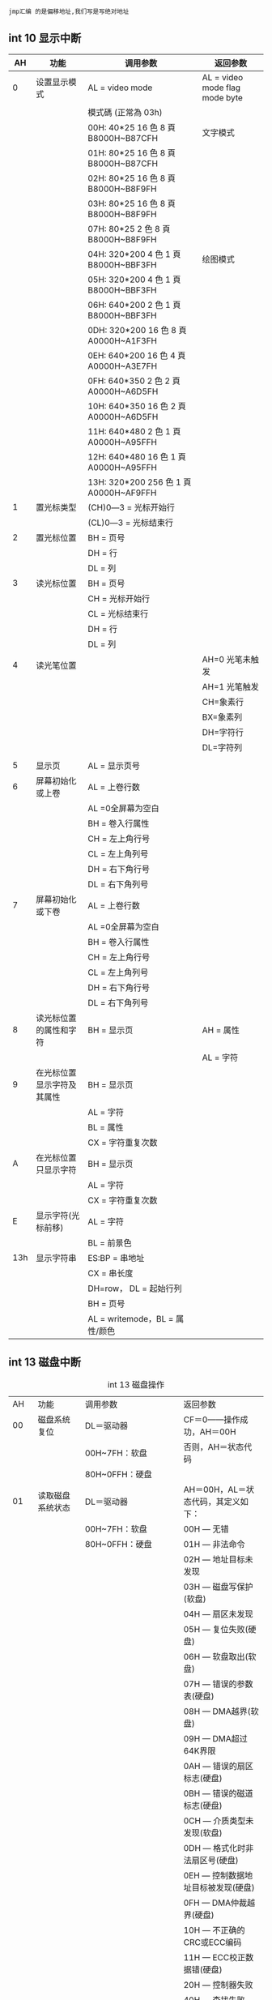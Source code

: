 : jmp汇编 的是偏移地址,我们写是写绝对地址
#+TITTLE: int中断
**  int 10 显示中断
#+CAPTION: 
|  AH | 功能                       | 调用参数                               | 返回参数                        |
|-----+----------------------------+----------------------------------------+---------------------------------|
|   0 | 设置显示模式               | AL = video mode                        | AL = video mode flag  mode byte |
|     |                            | 模式碼 (正常為 03h)                    |                                 |
|     |                            | 00H: 40*25 16 色 8 頁 B8000H~B87CFH    | 文字模式                        |
|     |                            | 01H: 80*25 16 色 8 頁 B8000H~B87CFH    |                                 |
|     |                            | 02H: 80*25 16 色 8 頁 B8000H~B8F9FH    |                                 |
|     |                            | 03H: 80*25 16 色 8 頁 B8000H~B8F9FH    |                                 |
|     |                            | 07H: 80*25 2 色 8 頁 B8000H~B8F9FH     |                                 |
|     |                            | 04H: 320*200 4 色 1 頁 B8000H~BBF3FH   | 绘图模式                        |
|     |                            | 05H: 320*200 4 色 1 頁 B8000H~BBF3FH   |                                 |
|     |                            | 06H: 640*200 2 色 1 頁 B8000H~BBF3FH   |                                 |
|     |                            | 0DH: 320*200 16 色 8 頁 A0000H~A1F3FH  |                                 |
|     |                            | 0EH: 640*200 16 色 4 頁 A0000H~A3E7FH  |                                 |
|     |                            | 0FH: 640*350 2 色 2 頁 A0000H~A6D5FH   |                                 |
|     |                            | 10H: 640*350 16 色 2 頁 A0000H~A6D5FH  |                                 |
|     |                            | 11H: 640*480 2 色 1 頁 A0000H~A95FFH   |                                 |
|     |                            | 12H: 640*480 16 色 1 頁 A0000H~A95FFH  |                                 |
|     |                            | 13H: 320*200 256 色 1 頁 A0000H~AF9FFH |                                 |
|   1 | 置光标类型                 | (CH)0―3 = 光标开始行                  |                                 |
|     |                            | (CL)0―3 = 光标结束行                  |                                 |
|   2 | 置光标位置                 | BH = 页号                              |                                 |
|     |                            | DH = 行                                |                                 |
|     |                            | DL = 列                                |                                 |
|   3 | 读光标位置                 | BH = 页号                              |                                 |
|     |                            | CH = 光标开始行                        |                                 |
|     |                            | CL = 光标结束行                        |                                 |
|     |                            | DH = 行                                |                                 |
|     |                            | DL = 列                                |                                 |
|   4 | 读光笔位置                 |                                        | AH=0 光笔未触发                 |
|     |                            |                                        | AH=1 光笔触发                   |
|     |                            |                                        | CH=象素行                       |
|     |                            |                                        | BX=象素列                       |
|     |                            |                                        | DH=字符行                       |
|     |                            |                                        | DL=字符列                       |
|     |                            |                                        |                                 |
|   5 | 显示页                     | AL = 显示页号                          |                                 |
|   6 | 屏幕初始化或上卷           | AL = 上卷行数                          |                                 |
|     |                            | AL =0全屏幕为空白                      |                                 |
|     |                            | BH = 卷入行属性                        |                                 |
|     |                            | CH = 左上角行号                        |                                 |
|     |                            | CL = 左上角列号                        |                                 |
|     |                            | DH = 右下角行号                        |                                 |
|     |                            | DL = 右下角列号                        |                                 |
|   7 | 屏幕初始化或下卷           | AL = 上卷行数                          |                                 |
|     |                            | AL =0全屏幕为空白                      |                                 |
|     |                            | BH = 卷入行属性                        |                                 |
|     |                            | CH = 左上角行号                        |                                 |
|     |                            | CL = 左上角列号                        |                                 |
|     |                            | DH = 右下角行号                        |                                 |
|     |                            | DL = 右下角列号                        |                                 |
|   8 | 读光标位置的属性和字符     | BH = 显示页                            | AH = 属性                       |
|     |                            |                                        | AL = 字符                       |
|   9 | 在光标位置显示字符及其属性 | BH = 显示页                            |                                 |
|     |                            | AL = 字符                              |                                 |
|     |                            | BL = 属性                              |                                 |
|     |                            | CX = 字符重复次数                      |                                 |
|   A | 在光标位置只显示字符       | BH = 显示页                            |                                 |
|     |                            | AL = 字符                              |                                 |
|     |                            | CX = 字符重复次数                      |                                 |
|   E | 显示字符(光标前移)         | AL = 字符                              |                                 |
|     |                            | BL = 前景色                            |                                 |
| 13h | 显示字符串                 | ES:BP = 串地址                         |                                 |
|     |                            | CX = 串长度                            |                                 |
|     |                            | DH=row， DL = 起始行列                 |                                 |
|     |                            | BH = 页号                              |                                 |
|     |                            | AL = writemode，BL = 属性/颜色         |                                 |

** int 13 磁盘中断
#+CAPTION:  int 13 磁盘操作
| AH  | 功能                  | 调用参数                                  | 返回参数                                     |
| 00  | 磁盘系统复位          | DL＝驱动器                                | CF＝0——操作成功，AH＝00H                     |
|     |                       | 00H~7FH：软盘                             | 否则，AH＝状态代码                           |
|     |                       | 80H~0FFH：硬盘                            |                                              |
| 01  | 读取磁盘系统状态      | DL＝驱动器                                | AH＝00H，AL＝状态代码，其定义如下：          |
|     |                       | 00H~7FH：软盘                             | 00H — 无错                                   |
|     |                       | 80H~0FFH：硬盘                            | 01H — 非法命令                               |
|     |                       |                                           | 02H — 地址目标未发现                         |
|     |                       |                                           | 03H — 磁盘写保护(软盘)                       |
|     |                       |                                           | 04H — 扇区未发现                             |
|     |                       |                                           | 05H — 复位失败(硬盘)                         |
|     |                       |                                           | 06H — 软盘取出(软盘)                         |
|     |                       |                                           | 07H — 错误的参数表(硬盘)                     |
|     |                       |                                           | 08H — DMA越界(软盘)                          |
|     |                       |                                           | 09H — DMA超过64K界限                         |
|     |                       |                                           | 0AH — 错误的扇区标志(硬盘)                   |
|     |                       |                                           | 0BH — 错误的磁道标志(硬盘)                   |
|     |                       |                                           | 0CH — 介质类型未发现(软盘)                   |
|     |                       |                                           | 0DH — 格式化时非法扇区号(硬盘)               |
|     |                       |                                           | 0EH — 控制数据地址目标被发现(硬盘)           |
|     |                       |                                           | 0FH — DMA仲裁越界(硬盘)                      |
|     |                       |                                           | 10H — 不正确的CRC或ECC编码                   |
|     |                       |                                           | 11H — ECC校正数据错(硬盘)                    |
|     |                       |                                           | 20H — 控制器失败                             |
|     |                       |                                           | 40H — 查找失败                               |
|     |                       |                                           | 80H — 磁盘超时(未响应)                       |
|     |                       |                                           | AAH — 驱动器未准备好(硬盘)                   |
|     |                       |                                           | BBH — 未定义的错误(硬盘)                     |
|     |                       |                                           | CCH — 写错误(硬盘)                           |
|     |                       |                                           | E0H — 状态寄存器错(硬盘)                     |
|     |                       |                                           | FFH — 检测操作失败(硬盘)                     |
| 02H | 读扇区                | AL＝扇区数                                | CF＝0——操作成功，AH＝00H，AL＝传输的扇区数   |
|     |                       | CH＝柱面                                  | 否则，AH＝状态代码，参见功能号01H中的说明    |
|     |                       | CL＝扇区                                  |                                              |
|     |                       | DH＝磁头                                  |                                              |
|     |                       | DL＝驱动器，00H~7FH：软盘；80H~0FFH：硬盘 | (#驱动器,相当于哪块磁盘)        |
|     |                       | ES:BX＝缓冲区的地址                       |                                              |
| 03H | 写扇区                | AL＝扇区数                                | CF＝0——操作成功，AH＝00H，AL＝传输的扇区数   |
|     |                       | CH＝柱面                                  | 否则，AH＝状态代码                           |
|     |                       | CL＝扇区                                  |                                              |
|     |                       | DH＝磁头                                  |                                              |
|     |                       | DL＝驱动器，00H~7FH：软盘；80H~0FFH：硬盘 |                                              |
|     |                       | ES:BX＝缓冲区的地址                       |                                              |
| 04H | 检验扇区              | AH＝04H                                   | CF＝0——操作成功，AH＝00H，AL＝被检验的扇区数 |
|     |                       | AL＝扇区数                                | 否则，AH＝状态代码                           |
|     |                       | CH＝柱面                                  |                                              |
|     |                       | CL＝扇区                                  |                                              |
|     |                       | DH＝磁头                                  |                                              |
|     |                       | DL＝驱动器，00H~7FH：软盘；80H~0FFH：硬盘 |                                              |
|     |                       | ES:BX＝缓冲区的地址                       |                                              |
| 05H | 格式化磁道            | AL＝交替(Interleave)                      | CF＝0——操作成功，AH＝00H                     |
|     |                       | CH＝柱面                                  | 否则，AH＝状态代码                           |
|     |                       | DH＝磁头                                  |                                              |
|     |                       | DL＝驱动器，00H~7FH：软盘；80H~0FFH：硬盘 |                                              |
|     |                       | ES:BX＝地址域列表的地址                   |                                              |
| 06H | 格式化坏磁道          | AL＝交替                                  | CF＝0——操作成功，AH＝00H                     |
|     |                       | CH＝柱面                                  | 否则，AH＝状态代码，参见功能号01H中的说明    |
|     |                       | DH＝磁头                                  |                                              |
|     |                       | DL＝80H~0FFH：硬盘                        |                                              |
|     |                       | ES:BX＝地址域列表的地址                   |                                              |
| 07H | 格式化驱动器          | AL＝交替                                  | CF＝0——操作成功，AH＝00H                     |
|     |                       | CH＝柱面                                  | 否则，AH＝状态代码，参见功能号01H中的说明    |
|     |                       | DL＝80H~0FFH：硬盘                        |                                              |
| 08H | 读取驱动器参数        | DL＝驱动器，00H~7FH：软盘；80H~0FFH：硬盘 | CF＝1——操作失败，AH＝状态代码                |
|     |                       |                                           | 否则， BL＝01H — 360K                        |
|     |                       |                                           | ＝02H — 1.2M                                 |
|     |                       |                                           | ＝03H — 720K                                 |
|     |                       |                                           | ＝04H — 1.44M                                |
|     |                       |                                           | CH＝柱面数的低8位                            |
|     |                       |                                           | CL的位7-6＝柱面数的高2位                     |
|     |                       |                                           | CL的位5-0＝扇区数                            |
|     |                       |                                           | DH＝磁头数                                   |
|     |                       |                                           | DL＝驱动器数                                 |
|     |                       |                                           | ES:DI＝磁盘驱动器参数表地址                  |
| 09H | 初始化硬盘参数        | DL＝80H~0FFH：硬盘                        | CF＝0——操作成功，AH＝00H否则                 |
|     |                       |                                           | AH＝状态代码，参见功能号01H中的说明          |
| 0AH | 读长扇区, 每个扇区    | AL＝扇区数                                |                                              |
|     | 随带四个字节的ECC编码 | CH＝柱面                                  | CF＝0——操作成功，AH＝00H，AL＝传输的扇区数   |
|     |                       | CL＝扇区                                  | 否则，AH＝状态代码，参见功能号01H中的说明    |
|     |                       | DH＝磁头                                  |                                              |
|     |                       | DL＝80H~0FFH：硬盘                        |                                              |
|     |                       | ES:BX＝缓冲区的地址                       |                                              |
| 0BH | 写长扇区，每个扇区随  | AL＝扇区数                                | CF＝0——操作成功，AH＝00H，AL＝传输的扇区数   |
|     | 带四个字节的ECC编码   | CH＝柱面                                  | 否则，AH＝状态代码，参见功能号01H中的说明    |
|     |                       | CL＝扇区                                  |                                              |
|     |                       | DH＝磁头                                  |                                              |
|     |                       | DL＝80H~0FFH：硬盘                        |                                              |
|     |                       | ES:BX＝缓冲区的地址                       |                                              |
| 0CH | 查寻                  | CL(7-6位)＝柱面的高2位                    | CF＝0——操作成功，AH＝00H，                   |
|     |                       | DH＝磁头                                  | 否则，AH＝状态代码，参见功能号01H中的说明    |
|     |                       | DL＝80H~0FFH：硬盘                        |                                              |
| 0DH | 硬盘系统复位          | DL＝80H~0FFH：硬盘                        | CF＝0——操作成功，AH＝00H，                   |
| 0EH | 读扇区缓冲区          | ES:BX＝缓冲区的地址                       | 出口参数：CF＝0——操作成功                    |
| 0FH | 写扇区缓冲区          | ES:BX＝缓冲区的地址                       | CF＝0——操作成功                              |
| 10H | 读取驱动器状态        | DL＝80H~0FFH：硬盘                        | CF＝0——操作成功，AH＝00H                     |
| 11H | 校准驱动器            | DL＝80H~0FFH：硬盘                        | CF＝0——操作成功，AH＝00H，                   |
| 12H | 控制器RAM诊断         |                                           | CF＝0——操作成功，....                        |
| 13H | 控制器驱动诊断        |                                           | CF＝0——操作成功，否则，...                   |
| 14H | 控制器内部诊断        |                                           | CF＝0——操作成功，否则                        |
| 15H | 读取磁盘类型          | DL＝驱动器，00H~7FH：软盘；               | CF＝1——操作失败，AH＝状态代码                |
|     |                       | 80H~0FFH：硬盘                            | AH＝00H — 未安装驱动器                       |
|     |                       |                                           | ＝01H — 无改变线支持的软盘驱动器             |
|     |                       |                                           | ＝02H — 带有改变线支持的软盘驱动器           |
|     |                       |                                           | ＝03H — 硬盘，CX:DX＝512字节的扇区数         |
| 16H | 读取磁盘变化状态      | DL＝00H~7FH：软盘                         | CF＝0——磁盘未改变，AH＝00H                   |
|     |                       |                                           | 否则，AH＝06H，参见功能号01H中的说明         |
| 17H | 设置磁盘类型          | DL＝00H~7FH：软盘 AL＝00H — 未用          | CF＝0——操作成功，AH＝00H，                   |
|     |                       | ＝01H — 360K在360K驱动器中                | 否则，AH＝状态编码，参见功能号01H中的说明    |
|     |                       | ＝02H — 360K在1.2M驱动器中                |                                              |
|     |                       | ＝03H — 1.2M在1.2M驱动器中                |                                              |
|     |                       | ＝04H — 720K在720K驱动器中                |                                              |
| 18H | 设置格式化媒体类型    | CH＝柱面数                                | CF＝0——操作成功，AH＝00H，                   |
|     |                       | CL＝每磁道的扇区数                        | ES:DI＝介质类型参数表地址，                  |
|     |                       | DL＝00H~7FH：软盘                         | 否则，AH＝状态编码，参见功能号01H中的说明    |
| 19H | 磁头保护，仅在PS/2    |                                           |                                              |
| 1AH | 格式化ESDI驱动器      | 仅在PS/2中有效，在此从略                  |                                              |

** int 16 键盘中断
| AH  | 功能                                | 调用参数                           | 返回值                           |
| 00H | 读取键盘输入                        |                                    | AL 字符的ASCII                   |
|     | 按键按下才返回                      |                                    | AH 扫描码                        |
| 01H | 确认键盘键入字符                    |                                    | AL 字符的ASCII                   |
|     |                                     |                                    | AH Scan code                     |
|     |                                     |                                    | ZF=1 未键入字符,无返回           |
|     |                                     |                                    | ZF=0 NZ,返回上面的               |
| 02H | Return shift-flag status            |                                    | AL Current shift status          |
|     |                                     |                                    | 7 6 5 4 3 2 1 0                  |
|     |                                     |                                    | Ins,Capa,Num,Scrol,Alt,C,左S,右S |
| 03H | Set typematic rate and delay        | AL 05 (subfunction number)         |                                  |
|     |                                     | BL 00H through 1FH, typematic rate |                                  |
|     |                                     | (30 charßsec to 2 char/sec)        |                                  |
|     |                                     | BH Delay rate:                     |                                  |
|     |                                     | 00h = 250 ms                       |                                  |
|     |                                     | 01h = 500 ms                       |                                  |
|     |                                     | 02h = 750 ms                       |                                  |
|     |                                     | 03h = 1000 ms                      |                                  |
|     |                                     | 04h to 07h = Reserved              |                                  |
| 05h | Add key to Keyboard buffer          | CL ASCII code                      | If Carry = 1:                    |
|     |                                     | CH Scan code                       | AL Keyboard buffer full          |
| 10h | Read extended character from buffer |                                    | AL ASCII keystroke pressed       |
|     |                                     |                                    | AH Scan code of key              |
| 11h | Return extended buffer status       |                                    | AL ASCII keystroke pressed       |
|     |                                     |                                    | AH Scan code of key              |
|     |                                     |                                    | ZF No keystroke available        |
|     |                                     |                                    | NZ Keystroke in buffer           |
| 12h | Return extended shift status        |                                    | AL Shift status:                 |
|     |                                     |                                    | Bit 7 1 = Sys Req pressed        |
|     |                                     |                                    | Bit 6 1 = Caps Lock active       |
|     |                                     |                                    | Bit 5 1 = Num Lock active        |
|     |                                     |                                    | Bit 4 1 = Scroll Lock active     |
|     |                                     |                                    | Bit 3 1 = Right Alt active       |
|     |                                     |                                    | Bit 2 1 = Right Ctrl active      |
|     |                                     |                                    | Bit 1 1 = Left Alt active        |
|     |                                     |                                    | Bit 0 1 = Left Ctrl active       |
|     |                                     |                                    | AH Extended shift status:        |
|     |                                     |                                    | Bit 7 1 = Insert active          |
|     |                                     |                                    | Bit 6 1 = Caps Lock active       |
|     |                                     |                                    | Bit 5 1 = Num Lock active        |
|     |                                     |                                    | Bit 4 1 = Scroll Lock active     |
|     |                                     |                                    | Bit 3 1 = Alt pressed            |
|     |                                     |                                    | Bit 2 1 = Ctrl pressed           |
|     |                                     |                                    | Bit 1 1 = Left Shift pressed     |
|     |                                     |                                    | Bit 0 1 = Right Shift pressed    |

** int 0x80 linux系统调用
   | %eax | NameSource | %ebx          | %ecx | %edx |   |
   |    1 | sys_exit   | kernel/exit.c | int  | -    | - |
   2sys_forkarch/i386/kernel/process.cstruct pt_regs--
   3sys_readfs/read_write.cunsigned intchar *size_t
   4sys_writefs/read_write.cunsigned intconst char *size_t
   5sys_openfs/open.cconst char *intint
   6sys_closefs/open.cunsigned int--
   7sys_waitpidkernel/exit.cpid_tunsigned int *int
   8sys_creatfs/open.cconst char *int-
   9sys_linkfs/namei.cconst char *const char *-
   10sys_unlinkfs/namei.cconst char *--
   11sys_execvearch/i386/kernel/process.cstruct pt_regs--
   12sys_chdirfs/open.cconst char *--
   13sys_timekernel/time.cint *--
   14sys_mknodfs/namei.cconst char *intdev_t
   15sys_chmodfs/open.cconst char *mode_t-
   16sys_lchownfs/open.cconst char *uid_tgid_t
   18sys_statfs/stat.cchar *struct __old_kernel_stat *-
   19sys_lseekfs/read_write.cunsigned intoff_tunsigned int
   20sys_getpidkernel/sched.c---
   21sys_mountfs/super.cchar *char *char *
   22sys_oldumountfs/super.cchar *--
   23sys_setuidkernel/sys.cuid_t--
   24sys_getuidkernel/sched.c---
   25sys_stimekernel/time.cint *--
   26sys_ptracearch/i386/kernel/ptrace.clonglonglong
   27sys_alarmkernel/sched.cunsigned int--
   28sys_fstatfs/stat.cunsigned intstruct __old_kernel_stat *-
   29sys_pausearch/i386/kernel/sys_i386.c---
   30sys_utimefs/open.cchar *struct utimbuf *-
   33sys_accessfs/open.cconst char *int-
   34sys_nicekernel/sched.cint--
   36sys_syncfs/buffer.c---
   37sys_killkernel/signal.cintint-
   38sys_renamefs/namei.cconst char *const char *-
   39sys_mkdirfs/namei.cconst char *int-
   40sys_rmdirfs/namei.cconst char *--
   41sys_dupfs/fcntl.cunsigned int--
   42sys_pipearch/i386/kernel/sys_i386.cunsigned long *--
   43sys_timeskernel/sys.cstruct tms *--
   45sys_brkmm/mmap.cunsigned long--
   46sys_setgidkernel/sys.cgid_t--
   47sys_getgidkernel/sched.c---
   48sys_signalkernel/signal.cint__sighandler_t-
   49sys_geteuidkernel/sched.c---
   50sys_getegidkernel/sched.c---
   51sys_acctkernel/acct.cconst char *--
   52sys_umountfs/super.cchar *int-
   54sys_ioctlfs/ioctl.cunsigned intunsigned intunsigned long
   55sys_fcntlfs/fcntl.cunsigned intunsigned intunsigned long
   57sys_setpgidkernel/sys.cpid_tpid_t-
   59sys_oldunamearch/i386/kernel/sys_i386.cstruct oldold_utsname *--
   60sys_umaskkernel/sys.cint--
   61sys_chrootfs/open.cconst char *--
   62sys_ustatfs/super.cdev_tstruct ustat *-
   63sys_dup2fs/fcntl.cunsigned intunsigned int-
   64sys_getppidkernel/sched.c---
   65sys_getpgrpkernel/sys.c---
   66sys_setsidkernel/sys.c---
   67sys_sigactionarch/i386/kernel/signal.cintconst struct old_sigaction *struct old_sigaction *
   68sys_sgetmaskkernel/signal.c---
   69sys_ssetmaskkernel/signal.cint--
   70sys_setreuidkernel/sys.cuid_tuid_t-
   71sys_setregidkernel/sys.cgid_tgid_t-
   72sys_sigsuspendarch/i386/kernel/signal.cintintold_sigset_t
   73sys_sigpendingkernel/signal.cold_sigset_t *--
   74sys_sethostnamekernel/sys.cchar *int-
   75sys_setrlimitkernel/sys.cunsigned intstruct rlimit *-
   76sys_getrlimitkernel/sys.cunsigned intstruct rlimit *-
   77sys_getrusagekernel/sys.cintstruct rusage *-
   78sys_gettimeofdaykernel/time.cstruct timeval *struct timezone *-
   79sys_settimeofdaykernel/time.cstruct timeval *struct timezone *-
   80sys_getgroupskernel/sys.cintgid_t *-
   81sys_setgroupskernel/sys.cintgid_t *-
   82old_selectarch/i386/kernel/sys_i386.cstruct sel_arg_struct *--
   83sys_symlinkfs/namei.cconst char *const char *-
   84sys_lstatfs/stat.cchar *struct __old_kernel_stat *-
   85sys_readlinkfs/stat.cconst char *char *int
   86sys_uselibfs/exec.cconst char *--
   87sys_swaponmm/swapfile.cconst char *int-
   88sys_rebootkernel/sys.cintintint
   89old_readdirfs/readdir.cunsigned intvoid *unsigned int
   90old_mmaparch/i386/kernel/sys_i386.cstruct mmap_arg_struct *--
   91sys_munmapmm/mmap.cunsigned longsize_t-
   92sys_truncatefs/open.cconst char *unsigned long-
   93sys_ftruncatefs/open.cunsigned intunsigned long-
   94sys_fchmodfs/open.cunsigned intmode_t-
   95sys_fchownfs/open.cunsigned intuid_tgid_t
   96sys_getprioritykernel/sys.cintint-
   97sys_setprioritykernel/sys.cintintint
   99sys_statfsfs/open.cconst char *struct statfs *-
   100sys_fstatfsfs/open.cunsigned intstruct statfs *-
   101sys_iopermarch/i386/kernel/ioport.cunsigned longunsigned longint
   102sys_socketcallnet/socket.cintunsigned long *-
   103sys_syslogkernel/printk.cintchar *int
   104sys_setitimerkernel/itimer.cintstruct itimerval *struct itimerval *
   105sys_getitimerkernel/itimer.cintstruct itimerval *-
   106sys_newstatfs/stat.cchar *struct stat *-
   107sys_newlstatfs/stat.cchar *struct stat *-
   108sys_newfstatfs/stat.cunsigned intstruct stat *-
   109sys_unamearch/i386/kernel/sys_i386.cstruct old_utsname *--
   110sys_ioplarch/i386/kernel/ioport.cunsigned long--
   111sys_vhangupfs/open.c---
   112sys_idlearch/i386/kernel/process.c---
   113sys_vm86oldarch/i386/kernel/vm86.cunsigned longstruct vm86plus_struct *-
   114sys_wait4kernel/exit.cpid_tunsigned long *int options
   115sys_swapoffmm/swapfile.cconst char *--
   116sys_sysinfokernel/info.cstruct sysinfo *--
   117sys_ipc (*Note)arch/i386/kernel/sys_i386.cuintintint
   118sys_fsyncfs/buffer.cunsigned int--
   119sys_sigreturnarch/i386/kernel/signal.cunsigned long--
   120sys_clonearch/i386/kernel/process.cstruct pt_regs--
   121sys_setdomainnamekernel/sys.cchar *int-
   122sys_newunamekernel/sys.cstruct new_utsname *--
   123sys_modify_ldtarch/i386/kernel/ldt.cintvoid *unsigned long
   124sys_adjtimexkernel/time.cstruct timex *--
   125sys_mprotectmm/mprotect.cunsigned longsize_tunsigned long
   126sys_sigprocmaskkernel/signal.cintold_sigset_t *old_sigset_t *
   127sys_create_modulekernel/module.cconst char *size_t-
   128sys_init_modulekernel/module.cconst char *struct module *-
   129sys_delete_modulekernel/module.cconst char *--
   130sys_get_kernel_symskernel/module.cstruct kernel_sym *--
   131sys_quotactlfs/dquot.cintconst char *int
   132sys_getpgidkernel/sys.cpid_t--
   133sys_fchdirfs/open.cunsigned int--
   134sys_bdflushfs/buffer.cintlong-
   135sys_sysfsfs/super.cintunsigned longunsigned long
   136sys_personalitykernel/exec_domain.cunsigned long--
   138sys_setfsuidkernel/sys.cuid_t--
   139sys_setfsgidkernel/sys.cgid_t--
   140sys_llseekfs/read_write.cunsigned intunsigned longunsigned long
   141sys_getdentsfs/readdir.cunsigned intvoid *unsigned int
   142sys_selectfs/select.cintfd_set *fd_set *
   143sys_flockfs/locks.cunsigned intunsigned int-
   144sys_msyncmm/filemap.cunsigned longsize_tint
   145sys_readvfs/read_write.cunsigned longconst struct iovec *unsigned long
   146sys_writevfs/read_write.cunsigned longconst struct iovec *unsigned long
   147sys_getsidkernel/sys.cpid_t--
   148sys_fdatasyncfs/buffer.cunsigned int--
   149sys_sysctlkernel/sysctl.cstruct __sysctl_args *--
   150sys_mlockmm/mlock.cunsigned longsize_t-
   151sys_munlockmm/mlock.cunsigned longsize_t-
   152sys_mlockallmm/mlock.cint--
   153sys_munlockallmm/mlock.c---
   154sys_sched_setparamkernel/sched.cpid_tstruct sched_param *-
   155sys_sched_getparamkernel/sched.cpid_tstruct sched_param *-
   156sys_sched_setschedulerkernel/sched.cpid_tintstruct sched_param *
   157sys_sched_getschedulerkernel/sched.cpid_t--
   158sys_sched_yieldkernel/sched.c---
   159sys_sched_get_priority_maxkernel/sched.cint--
   160sys_sched_get_priority_minkernel/sched.cint--
   161sys_sched_rr_get_intervalkernel/sched.cpid_tstruct timespec *-
   162sys_nanosleepkernel/sched.cstruct timespec *struct timespec *-
   163sys_mremapmm/mremap.cunsigned longunsigned longunsigned long
   164sys_setresuidkernel/sys.cuid_tuid_tuid_t
   165sys_getresuidkernel/sys.cuid_t *uid_t *uid_t *
   166sys_vm86arch/i386/kernel/vm86.cstruct vm86_struct *--
   167sys_query_modulekernel/module.cconst char *intchar *
   168sys_pollfs/select.cstruct pollfd *unsigned intlong
   169sys_nfsservctlfs/filesystems.cintvoid *void *
   170sys_setresgidkernel/sys.cgid_tgid_tgid_t
   171sys_getresgidkernel/sys.cgid_t *gid_t *gid_t *
   172sys_prctlkernel/sys.cintunsigned longunsigned long
   173sys_rt_sigreturnarch/i386/kernel/signal.cunsigned long--
   174sys_rt_sigactionkernel/signal.cintconst struct sigaction *struct sigaction *
   175sys_rt_sigprocmaskkernel/signal.cintsigset_t *sigset_t *
   176sys_rt_sigpendingkernel/signal.csigset_t *size_t-
   177sys_rt_sigtimedwaitkernel/signal.cconst sigset_t *siginfo_t *const struct timespec *
   178sys_rt_sigqueueinfokernel/signal.cintintsiginfo_t *
   179sys_rt_sigsuspendarch/i386/kernel/signal.csigset_t *size_t-
   180sys_preadfs/read_write.cunsigned intchar *size_t
   181sys_pwritefs/read_write.cunsigned intconst char *size_t
   182sys_chownfs/open.cconst char *uid_tgid_t
   183sys_getcwdfs/dcache.cchar *unsigned long-
   184sys_capgetkernel/capability.ccap_user_header_tcap_user_data_t-
   185sys_capsetkernel/capability.ccap_user_header_tconst cap_user_data_t-
   186sys_sigaltstackarch/i386/kernel/signal.cconst stack_t *stack_t *-
   187sys_sendfilemm/filemap.cintintoff_t *
** example
INT 0x10功能0x13
描述：
        以电传打字机的方式显示字符串
接受参数：
        AH                      0x13
        AL                      显示模式
        BH                      视频页
        BL                      属性值（如果AL=0x00或0x01）
        CX                      字符串的长度
        DH,DL           屏幕上显示起始位置的行、列值
        ES:BP           字符串的段:偏移地址
返回值：
        无
显示模式（AL）：
        0x00:字符串只包含字符码，显示之后不更新光标位置，属性值在BL中
        0x01:字符串只包含字符码，显示之后更新光标位置，属性值在BL中
        0x02:字符串包含字符码及属性值，显示之后不更新光标位置
        0x03:字符串包含字符码及属性值，显示之后更新光标位置

# A bootsect, which print a string by BIOS interrupt video services(int 0x10)

#+BEGIN_SRC asm -n -r
.section .text
.global _start
.code16

_start:
        movw    %cx,    %ax
        movw    %ax,    %ds
        movw    %ax,    %es

        movw    $msgstr,%bp
        movw    len,    %cx
        movb    $0x05,  %dh
        movb    $0x08,  %dl
        movb    $0x01,  %al
        movb    $0x13,  %ah
        movb    $0x01,  %bl
        movb    $0x00,  %bh

        int             $0x10
1:
        jmp             1b

msgstr:
        .asciz  "Hello babyos(print by BIOS int 0x10:0x13, mode 0x01)!"
len:
        .int    . - msgstr

        .org    0x1fe,  0x90
        .word   0xaa55
#+END_SRC
makefile:

#+BEGIN_SRC makefile -n -r
all: boot.img

boot.o: boot.s
        as -o $@ $<

boot: boot.o
        ld --oformat binary -N -Ttext 0x7c00 -o $@ $<

boot.img: boot
        dd if=boot of=boot.img bs=512 count=1

clean:
        rm ./boot ./boot.img ./boot.o
#+END_SRC
2.通过功能号0x09探究色彩控制

上面的显示为什么是红色呢？我们可以通过实验来看一下颜色控制
。

------------------------------------------------------------------------
                        INT 0x10功能0x09
-------------------------------------------------------------------
描述：
        显示字符并设置其属性
接受参数：
        AH                      0x09
        AL                      字符的ASCII码
        BH                      视频页
        BL                      属性值
        CX                      重复次数
返回值：
        无
注意：
        在显示字符之后并不前进光标。在文本和图形模式下均可调用该功能
        显示完字符后，如果还要继续显示字符，必须调用INT 0x10功能0x02前进光标
-------------------------------------------------------------------------

------------------------------------------------------------------------
                        INT 0x10功能0x02
-------------------------------------------------------------------
描述：
        把光标定位在选定视频页的特定行列位置
接受参数：
        AH                      0x02
        DH，DL          行、列值
        BH                      视频页
返回值：
        无
注意：
        在80x25模式下，DH范围0～24，DL范围0～79
-------------------------------------------------------------------------

示例：

实现一个从第4行～7行，第8列～71列，显示‘A’～‘Z’的程序，共显
示256个字符，使用BL（0～255）

: C 伪代码：

#+BEGIN_SRC C  -n -r
cx = 0x04;
bh = 0x00;

dh = 0x04;
dl = 0x08;
al = 'A';

for (bl = 0; bl < 256; bl++)
{
        print_char();
        
        al++;
        if (al == 'Z')
                al = 'A';
        
        dl++;
        if (dl == 72)
        {
                dh++;
                dl = 4;
        }
        
        set_cursor();
}

#+END_SRC
汇编代码：

#+BEGIN_SRC  asm -n -r
# A bootsect, which print a colorful chars by BIOS INT 0x10, 0x09

.section .text
.global _start
.code16

_start:
        movw    %cx,    %ax
        movw    %ax,    %ds
        movw    %ax,    %es

        movw    $0x01,  %cx             # 字符显示重复次数
        movb    $0x00,  %bh             # 视频页
        
        movb    $0x04,  %dh             # 显示起始行
        movb    $0x08,  %dl             # 显示起始列
        
        movb    $'A',   %al             # 显示字符
        movb    $0x00,  %bl             # 属性值

1:
        call    print_char
        incb    %al
        cmpb    $'Z',   %al
        jne             2f
        movb    $'A',   %al
2:      
        incb    %dl
        cmpb    $72,    %dl
        jne             3f
        movb    $8,             %dl
        incb    %dh
3:
        call    set_cursor
        incb    %bl
        cmp             $256,   %bl
        jne             1b
        jmp             1f

print_char:
        movb    $0x09,  %ah
        int             $0x10
        ret

set_cursor:
        movb    $0x02,  %ah
        int             $0x10
        ret

1:
        jmp             1b

        .org    0x1fe,  0x90
        .word   0xaa55
#+END_SRC

结果：
[1356282645]

可以显式地验证色彩控制BL：

| 7    | 6 | 5 | 4 | 3 | 2 | 1 | 0 |
| I    | R | G | B | I | R | G | B |
| 闪烁 | R | G | B | I | R | G | B |
如上图所示，7～4位为背景色，I表示高亮，RGB表示红绿蓝，若显
卡支持闪烁，则位7表示是否闪烁。
色彩混合：
----------------------------------------------
| 混合的三种基色 | 不开启亮度位 | 开启亮度位 |
| 红+绿+蓝       | 浅灰         | 白色       |
| 绿+蓝          | 青色         | 浅青       |
| 红+蓝          | 洋红         | 浅洋红     |
| 红+绿          | 棕色         | 黄色       |
| 无色彩         | 黑色         | 暗灰       |
----------------------------------------------

3.清屏

可以发现屏幕上有许多Bochs的打印信息，看着不爽，想办法去掉它
们。

利用0x06号功能，上卷全部行，则可清屏。

-----------------------------------------------------------
INT 0x10 功能0x06
------------------------------------------------------
描述：
上卷窗口
参数：
AH 6
AL 上卷的行数（0表示全部）
BH 空白区域的视频属性
CH，CL 窗口左上角的行列位置
DH，DL 窗口右下角的行列位置
返回值：
无
------------------------------------------------------------
示例：

#+BEGIN_SRC asm -n

# A bootsect, which print a colorful chars by BIOS INT 0x10, 0x09

.section .text
.global _start
.code16

_start:
        movw    %cx,    %ax
        movw    %ax,    %ds
        movw    %ax,    %es

        call    clear_screen    # 清屏

        movw    $0x01,  %cx             # 字符显示重复次数
        movb    $0x00,  %bh             # 视频页
        
        movb    $0x04,  %dh             # 显示起始行
        movb    $0x08,  %dl             # 显示起始列
        
        movb    $'A',   %al             # 显示字符
        movb    $0x00,  %bl             # 属性值

1:
        call    print_char              # 打印字符
        incb    %al                             # 下一个字符
        cmpb    $'Z',   %al             # 是否该重新从‘A’开始
        jne             2f
        movb    $'A',   %al
2:      
        incb    %dl                             # 下一个位置
        cmpb    $72,    %dl             # 是否到下一行
        jne             3f
        movb    $8,             %dl
        incb    %dh
3:
        call    set_cursor              # 设置光标位置
        incb    %bl                             # 下一种属性
        cmp             $0,             %bl             # 是否256种属性用完
        jne             1b
        jmp             1f                              # 结束

clear_screen:                           # 清屏函数
        movb    $0x06,  %ah             # 功能号0x06
        movb    $0,             %al             # 上卷全部行，即清屏
        movb    $0,             %ch             # 左上角行
        movb    $0,             %ch             # 左上角列      
        movb    $24,    %dh             # 右下角行
        movb    $79,    %dl             # 右下角列
        movb    $0x07,  %bh             # 空白区域属性
        int             $0x10
        ret

print_char:
        movb    $0x09,  %ah             # 功能号0x09
        int             $0x10
        ret

set_cursor:
        movb    $0x02,  %ah             # 功能号0x02
        int             $0x10
        ret

1:
        jmp             1b

        .org    0x1fe,  0x90
        .word   0xaa55

#+END_SRC
结果：

[1356283975]

4.直接写显存绘制字符串：

示例：

#+BEGIN_SRC asm -n -r
#---------------------------------------------------------------
# 直接写显存显示一些文字函数：
#       显示计算机当前工作的显示模式    
draw_some_text:
        # 设置ES，DS的值
        movw    $VIDEO_SEG_TEXT,%ax
        movw    %ax,                    %es
        xorw    %ax,                    %ax
        movw    %ax,                    %ds

        # 计算字符显示位置的显存地址(目标地址)
        movw    $((80*TEXT_ROW+TEXT_COL) * 2),  %di
        
        # 源字符串地址
        leaw    msgstr,                 %si
        
        movb    $TEXT_COLOR,    %al             # 属性值（颜色）
        movw    len,                    %cx             # 显示的字符个数

draw_a_char:                    
        movsb
        stosb
        loop    draw_a_char

        ret
#+END_SRC
